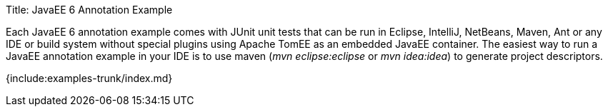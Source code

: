 Title: JavaEE 6 Annotation Example

Each JavaEE 6 annotation example comes with JUnit unit tests that can be run in Eclipse, IntelliJ, NetBeans, Maven, Ant or any IDE or build system without special plugins using Apache TomEE as an embedded JavaEE container.
The easiest way to run a JavaEE annotation example in your IDE is to use maven (_mvn eclipse:eclipse_ or _mvn idea:idea_) to generate project descriptors.

{include:examples-trunk/index.md}
